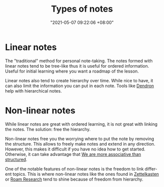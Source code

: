:PROPERTIES:
:ID:       835941c8-b021-44da-9c1f-a55d43a57cc2
:END:
#+title: Types of notes
#+date: "2021-05-07 09:22:06 +08:00"
#+date_modified: "2021-05-19 21:58:25 +08:00"
#+language: en





* Linear notes
:PROPERTIES:
:ID:       d3fbdb1a-9629-45ef-9f08-32c6e49025bb
:END:

The "traditional" method for personal note-taking.
The notes formed with linear notes tend to be tree-like thus it is useful for ordered information.
Useful for initial learning where you want a roadmap of the lesson.

Linear notes also tend to create hierarchy over time.
While nice to have, it can also limit the information you can put in each note.
Tools like [[https://www.dendron.so/][Dendron]] help with hierarchical notes.




* Non-linear notes
:PROPERTIES:
:ID:       2713f862-6664-4f36-9a2a-b4ddadfe4c8b
:END:

While linear notes are great with ordered learning, it is not great with linking the notes.
The solution: free the hierarchy.

Non-linear notes free you the worrying where to put the note by removing the structure.
This allows to freely make notes and extend in any direction.
However, this makes it difficult if you have no idea how to get started.
Otherwise, it can take advantage that [[id:9f1f35dd-7cf9-4f47-a9a9-b647e5daa2af][We are more associative than structured]].

One of the notable features of non-linear notes is the freedom to link different topics.
This is where non-linear notes like the ones found in [[id:4259636e-e0e8-49e4-8210-758ec59728a3][Zettelkasten]] or [[id:24b5e144-dda4-482c-9684-958a00d6c986][Roam Research]] tend to shine because of freedom from hierarchy.
